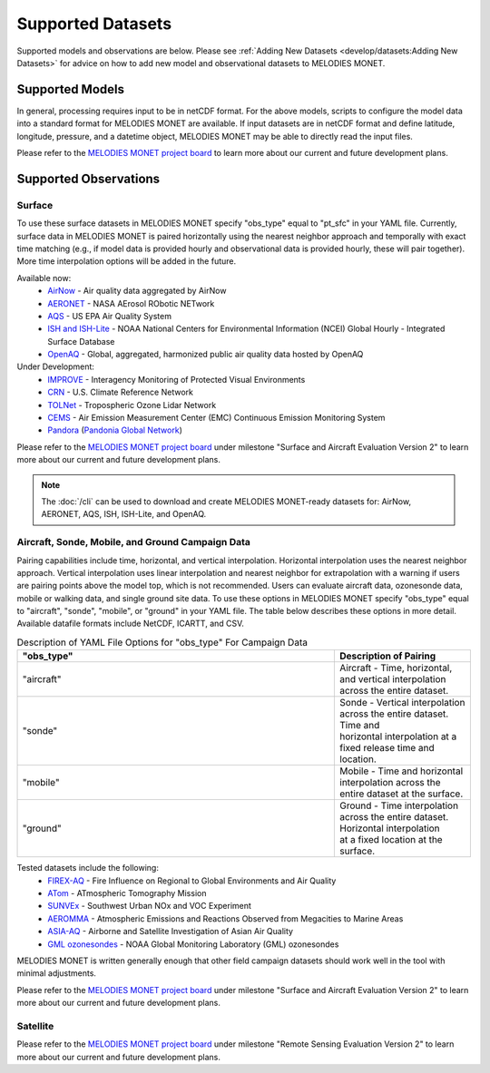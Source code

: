 Supported Datasets
==================

Supported models and observations are below. Please see
:ref:`Adding New Datasets <develop/datasets:Adding New Datasets>`
for advice on how to add new model and observational datasets to MELODIES MONET.

Supported Models
----------------

.. list-table:: Currently Connected Capabilities for Model Readers
   :widths: 20 20 30 30
   :header-rows: 1

   * - Model
     - Surface
     - Aircraft
     - Satellite
   * - `MERRA2 <https://gmao.gsfc.nasa.gov/reanalysis/MERRA-2/>`_
     - Yes
     - Needs testing
     - MODIS
   * - `WRF-Chem <https://www2.acom.ucar.edu/wrf-chem>`_
     - Yes
     - Yes
     - TROPOMI, TEMPO
   * - `CESM/CAM-chem FV <https://www2.acom.ucar.edu/gcm/cam-chem>`_
     - Yes
     - Needs testing
     - Yes
     - Needs testing
   * - `CESM/CAM-chem SE <https://www2.acom.ucar.edu/gcm/cam-chem>`_
     - Yes
     - | Needs testing & to 
       | add unstructured 
       | grid capabilities
     - | Needs testing & to 
       | add unstructured 
       | grid capabilities
   * - `CMAQ <https://www.epa.gov/cmaq/>`_
     - Yes
     - Needs testing
     - Needs testing
   * - `UFS-AQM <https://github.com/ufs-community/ufs-srweather-app/wiki/Air-Quality-Modeling>`_
     - Yes
     - Yes
     - Needs testing
   * - `CAMx <https://www.camx.com/>`_
     - Yes
     - Needs testing
     - TROPOMI, TEMPO
   * - `RAQMS <http://raqms-ops.ssec.wisc.edu/>`_
     - Yes
     - Needs testing
     - MOPITT, OMPS

In general, processing requires input to be in netCDF format. For the above 
models, scripts to configure the model data into a standard format for 
MELODIES MONET are available. If input datasets are in netCDF format and  
define latitude, longitude, pressure, and a datetime object, MELODIES MONET may be able 
to directly read the input files.

Please refer to the
`MELODIES MONET project board <https://github.com/orgs/NCAR/projects/150/>`__ 
to learn more about our current and future development plans.

Supported Observations
----------------------

Surface
^^^^^^^
To use these surface datasets in MELODIES MONET specify "obs_type" equal to "pt_sfc" in your YAML file. Currently, 
surface data in MELODIES MONET is paired horizontally using the nearest neighbor approach and temporally with 
exact time matching (e.g., if model data is provided hourly and observational data is provided 
hourly, these will pair together). More time interpolation options will be added in the future.

Available now:
   * `AirNow <https://www.airnow.gov/>`_ - Air quality data aggregated by AirNow
   * `AERONET <https://aeronet.gsfc.nasa.gov/>`_ - NASA AErosol RObotic NETwork

   * `AQS <https://www.epa.gov/aqs/>`_ - US EPA Air Quality System
   * `ISH and ISH-Lite <https://www.ncei.noaa.gov/products/land-based-station/integrated-surface-database>`_ - NOAA National Centers for Environmental Information (NCEI) Global Hourly - Integrated Surface Database
   * `OpenAQ <https://openaq.org/>`_ - Global, aggregated, harmonized public air quality data hosted by OpenAQ

Under Development:
   * `IMPROVE <http://vista.cira.colostate.edu/Improve/>`_ - Interagency Monitoring of Protected Visual Environments
   * `CRN <https://www.ncdc.noaa.gov/crn/>`_  - U.S. Climate Reference Network 
   * `TOLNet <https://www-air.larc.nasa.gov/missions/TOLNet/>`_ - Tropospheric Ozone Lidar Network
   * `CEMS <https://www.epa.gov/emc/emc-continuous-emission-monitoring-systems/>`_ - Air Emission Measurement Center (EMC) Continuous Emission Monitoring System
   * `Pandora <https://pandora.gsfc.nasa.gov/>`_ (`Pandonia Global Network <https://www.pandonia-global-network.org/>`_)

Please refer to the
`MELODIES MONET project board <https://github.com/orgs/NCAR/projects/150/>`__ 
under milestone "Surface and Aircraft Evaluation Version 2" to learn more about our current and future development plans.

.. note::

   The :doc:`/cli` can be used to download and create MELODIES MONET-ready datasets for:
   AirNow, AERONET, AQS, ISH, ISH-Lite, and OpenAQ.

Aircraft, Sonde, Mobile, and Ground Campaign Data
^^^^^^^^^^^^^^^^^^^^^^^^^^^^^^^^^^^^^^^^^^^^^^^^^
Pairing capabilities include time, horizontal, and vertical interpolation. Horizontal interpolation uses the 
nearest neighbor approach. Vertical interpolation uses linear interpolation and nearest neighbor for extrapolation 
with a warning if users are pairing points above the model top, which is not recommended. Users can evaluate aircraft data, 
ozonesonde data, mobile or walking data, and single ground site data. To use these options in MELODIES MONET 
specify "obs_type" equal to "aircraft", "sonde", "mobile", or "ground" in your YAML file. The table 
below describes these options in more detail. Available datafile formats include NetCDF, ICARTT, and CSV.

.. list-table:: Description of YAML File Options for "obs_type" For Campaign Data
   :widths: 70 30
   :header-rows: 1

   * - "obs_type"
     - Description of Pairing
   * - "aircraft"
     - Aircraft - Time, horizontal, and vertical interpolation across the entire dataset.
   * - "sonde"
     - | Sonde - Vertical interpolation across the entire dataset. Time and 
       | horizontal interpolation at a fixed release time and location.
   * - "mobile"
     - Mobile - Time and horizontal interpolation across the entire dataset at the surface.
   * - "ground"
     - | Ground - Time interpolation across the entire dataset. Horizontal interpolation 
       | at a fixed location at the surface.

Tested datasets include the following: 
   * `FIREX-AQ <https://csl.noaa.gov/projects/firex-aq/>`_ - Fire Influence on Regional to Global Environments and Air Quality
   * `ATom <https://espo.nasa.gov/atom/content/ATom>`_ - ATmospheric Tomography Mission
   * `SUNVEx <https://csl.noaa.gov/projects/sunvex/>`_ - Southwest Urban NOx and VOC Experiment
   * `AEROMMA <https://csl.noaa.gov/projects/aeromma/>`_ - Atmospheric Emissions and Reactions Observed from Megacities to Marine Areas
   * `ASIA-AQ <https://espo.nasa.gov/asia-aq>`_ - Airborne and Satellite Investigation of Asian Air Quality 
   * `GML ozonesondes <https://gml.noaa.gov/ozwv/ozsondes/>`_ - NOAA Global Monitoring Laboratory (GML) ozonesondes 

MELODIES MONET is written generally enough that other field campaign datasets should work well in the tool with 
minimal adjustments.

Please refer to the
`MELODIES MONET project board <https://github.com/orgs/NCAR/projects/150/>`__ 
under milestone "Surface and Aircraft Evaluation Version 2" to learn more about our current and future development plans.

Satellite
^^^^^^^^^

Please refer to the
`MELODIES MONET project board <https://github.com/orgs/NCAR/projects/150/>`__ 
under milestone "Remote Sensing Evaluation Version 2" to learn more about our current and future development plans.
